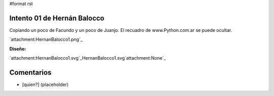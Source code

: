 #format rst

Intento 01 de Hernán Balocco
----------------------------

Copiando un poco de Facundo y un poco de Juanjo. El recuadro de www.Python.com.ar se puede ocultar.

`attachment:HernanBalocco1.png`_

**Diseño:**

`attachment:HernanBalocco1.svg`_HernanBalocco1.svg`attachment:None`_

Comentarios
-----------

* [quien?] (placeholder)

